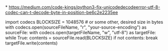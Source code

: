 *
https://medium.com/code-kings/python3-fix-unicodedecodeerror-utf-8-codec-can-t-decode-byte-in-position-be6c2e2235ee

import codecs
BLOCKSIZE = 1048576 # or some other, desired size in bytes
with codecs.open(sourceFileName, "r", "your-source-encoding") as sourceFile:
    with codecs.open(targetFileName, "w", "utf-8") as targetFile:
        while True:
            contents = sourceFile.read(BLOCKSIZE)
            if not contents:
                break
            targetFile.write(contents)
            

